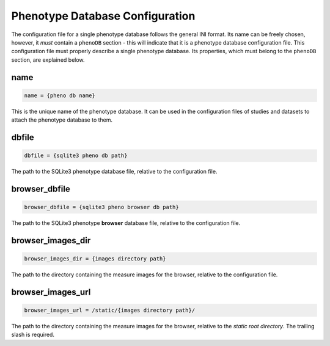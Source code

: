 .. _pheno_db:

Phenotype Database Configuration
================================

The configuration file for a single phenotype database follows the general
INI format. Its name can be freely chosen, however, it *must* contain a
``phenoDB`` section - this will indicate that it is a phenotype database
configuration file.  This configuration file must properly describe a single
phenotype database. Its properties, which must belong to the ``phenoDB``
section, are explained below.

name
----

.. code-block:: ini

  name = {pheno db name}

This is the unique name of the phenotype database. It can be used in the
configuration files of studies and datasets to attach the phenotype
database to them.

dbfile
------

.. code-block:: ini

  dbfile = {sqlite3 pheno db path}

The path to the SQLite3 phenotype database file, relative to the
configuration file.

browser_dbfile
--------------

.. code-block:: ini

  browser_dbfile = {sqlite3 pheno browser db path}

The path to the SQLite3 phenotype **browser** database file, relative to the
configuration file.

browser_images_dir
------------------

.. code-block:: ini

  browser_images_dir = {images directory path}

The path to the directory containing the measure images for the browser,
relative to the configuration file.

browser_images_url
------------------

.. code-block:: ini

  browser_images_url = /static/{images directory path}/

The path to the directory containing the measure images for the browser,
relative to the *static root directory*. The trailing slash is required.
